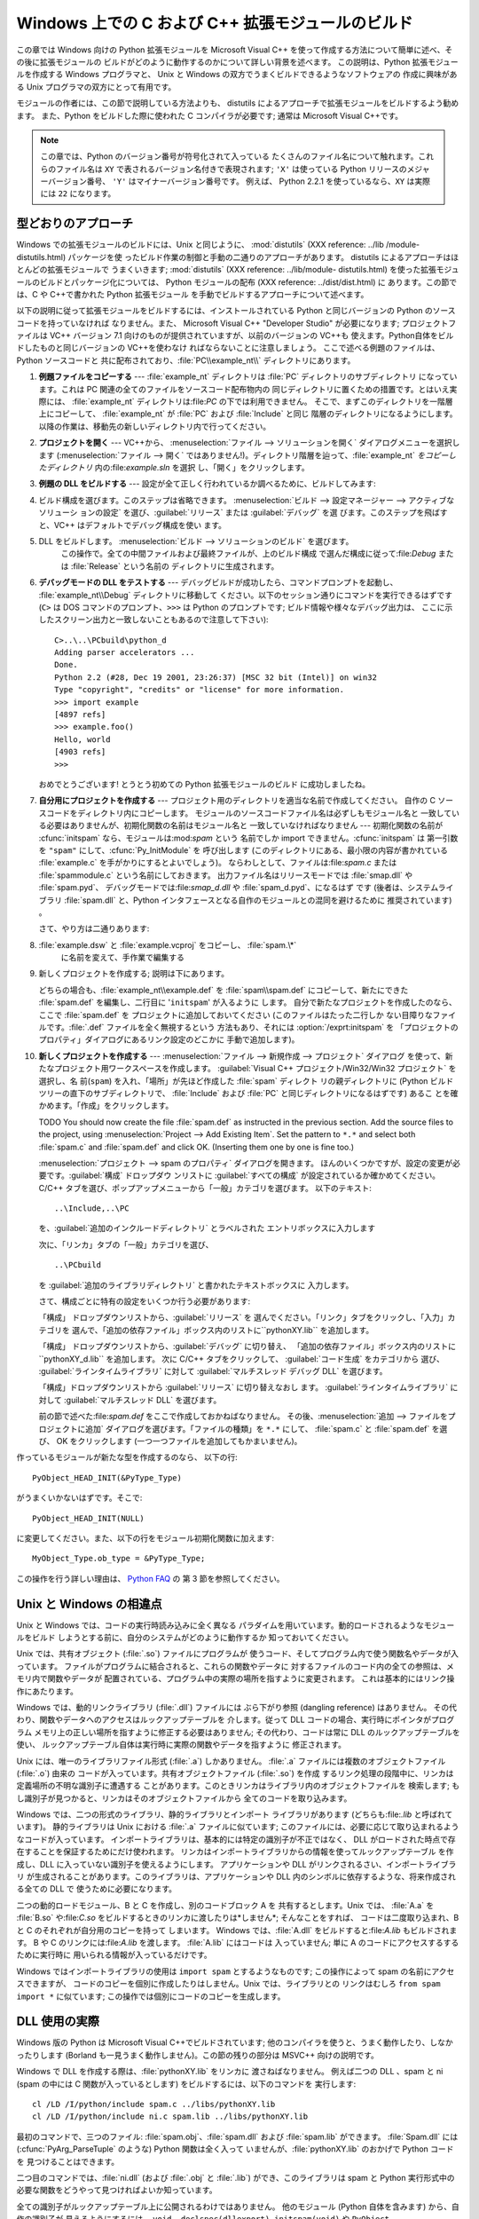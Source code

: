 .. highlightlang:: c


.. _building-on-windows:

*********************************
Windows 上での C および C++ 拡張モジュールのビルド
*********************************

.. % 

この章では Windows 向けの Python 拡張モジュールを Microsoft Visual C++
を使って作成する方法について簡単に述べ、その後に拡張モジュールの ビルドがどのように動作するのかについて詳しい背景を述べます。 この説明は、Python
拡張モジュールを作成する Windows プログラマと、 Unix と Windows の双方でうまくビルドできるようなソフトウェアの 作成に興味がある
Unix プログラマの双方にとって有用です。

モジュールの作者には、この節で説明している方法よりも、 distutils  によるアプローチで拡張モジュールをビルドするよう勧めます。 また、Python
をビルドした際に使われた C コンパイラが必要です; 通常は Microsoft Visual C++です。

.. note::

   この章では、Python のバージョン番号が符号化されて入っている たくさんのファイル名について触れます。これらのファイル名は ``XY``
   で表されるバージョン名付きで表現されます; ``'X'`` は使っている Python リリースのメジャーバージョン番号、 ``'Y'``
   はマイナーバージョン番号です。 例えば、 Python 2.2.1 を使っているなら、``XY`` は実際には ``22`` になります。


.. _win-cookbook:

型どおりのアプローチ
==========

Windows での拡張モジュールのビルドには、Unix と同じように、 :mod:`distutils` (XXX reference: ../lib
/module-distutils.html) パッケージを使 ったビルド作業の制御と手動の二通りのアプローチがあります。 distutils
によるアプローチはほとんどの拡張モジュールで うまくいきます; :mod:`distutils` (XXX reference: ../lib/module-
distutils.html)  を使った拡張モジュールのビルドとパッケージ化については、 Python モジュールの配布 (XXX reference:
../dist/dist.html) に あります。この節では、C や C++で書かれた Python 拡張モジュール
を手動でビルドするアプローチについて述べます。

以下の説明に従って拡張モジュールをビルドするには、インストールされている Python と同じバージョンの Python のソースコードを持っていなければ
なりません。また、 Microsoft Visual C++ "Developer Studio" が必要になります; プロジェクトファイルは VC++
バージョン 7.1 向けのものが提供されていますが、以前のバージョンの VC++も 使えます。Python自体をビルドしたものと同じバージョンの
VC++を使わなけ ればならないことに注意しましょう。 ここで述べる例題のファイルは、Python ソースコードと
共に配布されており、:file:`PC\\example_nt\\`  ディレクトリにあります。

#. **例題ファイルをコピーする** ---  :file:`example_nt` ディレクトリは :file:`PC` ディレクトリのサブディレクトリ
   になっています。これは PC 関連の全てのファイルをソースコード配布物内の 同じディレクトリに置くための措置です。とはいえ実際には、
   :file:`example_nt` ディレクトリは:file:`PC` の下では利用できません。 そこで、まずこのディレクトリを一階層上にコピーして、
   :file:`example_nt` が :file:`PC` および :file:`Include` と同じ 階層のディレクトリになるようにします。
   以降の作業は、移動先の新しいディレクトリ内で行ってください。

#. **プロジェクトを開く** ---  VC++から、 :menuselection:`ファイル --> ソリューションを開く`
   ダイアログメニューを選択します (:menuselection:`ファイル --> 開く`
   ではありません!)。ディレクトリ階層を辿って、:file:`example_nt` *をコピーしたディレクトリ* 内の:file:`example.sln`
   を選択 し、「開く」をクリックします。

#. **例題の DLL をビルドする** ---  設定が全て正しく行われているか調べるために、ビルドしてみます:

#.

      ビルド構成を選びます。このステップは省略できます。 :menuselection:`ビルド --> 設定マネージャー --> アクティブなソリューシ
      ョンの設定` を選び、:guilabel:`リリース` または :guilabel:`デバッグ` を選 びます。このステップを飛ばすと、VC++
      はデフォルトでデバッグ構成を使い ます。

#. DLL をビルドします。 :menuselection:`ビルド --> ソリューションのビルド` を選びます。
      この操作で。全ての中間ファイルおよび最終ファイルが、上のビルド構成 で選んだ構成に従って:file:`Debug` または :file:`Release`
      という名前の ディレクトリに生成されます。

#. **デバッグモードの DLL をテストする** ---  デバッグビルドが成功したら、コマンドプロンプトを起動し、
   :file:`example_nt\\Debug` ディレクトリに移動して ください。以下のセッション通りにコマンドを実行できるはずです (``C>`` は
   DOS コマンドのプロンプト、``>>>`` は Python のプロンプトです; ビルド情報や様々なデバッグ出力は、
   ここに示したスクリーン出力と一致しないこともあるので注意して下さい)::

      C>..\..\PCbuild\python_d
      Adding parser accelerators ...
      Done.
      Python 2.2 (#28, Dec 19 2001, 23:26:37) [MSC 32 bit (Intel)] on win32
      Type "copyright", "credits" or "license" for more information.
      >>> import example
      [4897 refs]
      >>> example.foo()
      Hello, world
      [4903 refs]
      >>>

   おめでとうございます! とうとう初めての Python 拡張モジュールのビルド に成功しましたね。

#. **自分用にプロジェクトを作成する** ---  プロジェクト用のディレクトリを適当な名前で作成してください。 自作の C
   ソースコードをディレクトリ内にコピーします。 モジュールのソースコードファイル名は必ずしもモジュール名と
   一致している必要はありませんが、初期化関数の名前はモジュール名と 一致していなければなりません --- 初期化関数の名前が :cfunc:`initspam`
   なら、モジュールは:mod:`spam` という 名前でしか import できません。:cfunc:`initspam` は 第一引数を ``"spam"``
   にして、:cfunc:`Py_InitModule` を 呼び出します (このディレクトリにある、最小限の内容が書かれている :file:`example.c`
   を手がかりにするとよいでしょう)。 ならわしとして、ファイルは:file:`spam.c` または :file:`spammodule.c`
   という名前にしておきます。 出力ファイル名はリリースモードでは :file:`smap.dll` や :file:`spam.pyd`、
   デバッグモードでは:file:`smap_d.dll` や :file:`spam_d.pyd`、になるはず です (後者は、システムライブラリ
   :file:`spam.dll` と、Python インタフェースとなる自作のモジュールとの混同を避けるために 推奨されています) 。

   さて、やり方は二通りあります:

#. :file:`example.dsw` と :file:`example.vcproj` をコピーし、 :file:`spam.\*`
      に名前を変えて、手作業で編集する

#. 新しくプロジェクトを作成する; 説明は下にあります。

   どちらの場合も、:file:`example_nt\\example.def` を :file:`spam\\spam.def` にコピーして、新たにできた
   :file:`spam.def` を編集し、二行目に '``initspam``' が入るように します。 自分で新たなプロジェクトを作成したのなら、ここで
   :file:`spam.def` を プロジェクトに追加しておいてください (このファイルはたった二行しか ない目障りなファイルです。:file:`.def`
   ファイルを全く無視するという 方法もあり、それには :option:`/exprt:initspam` を
   「プロジェクトのプロパティ」ダイアログにあるリンク設定のどこかに 手動で追加します)。

#. **新しくプロジェクトを作成する** ---  :menuselection:`ファイル --> 新規作成 --> プロジェクト` ダイアログ
   を使って、新たなプロジェクト用ワークスペースを作成します。 :guilabel:`Visual C++ プロジェクト/Win32/Win32 プロジェクト`
   を選択し、名 前(``spam``) を入れ、「場所」が先ほど作成した :file:`spam` ディレクト リの親ディレクトリに (Python
   ビルドツリーの直下のサブディレクトリで、 :file:`Include` および :file:`PC` と同じディレクトリになるはずです) あるこ
   とを確かめます。「作成」をクリックします。

   TODO You should now create the file :file:`spam.def` as instructed in the
   previous section. Add the source files to the project, using
   :menuselection:`Project --> Add Existing Item`. Set the pattern to ``*.*`` and
   select both :file:`spam.c` and :file:`spam.def` and click OK.  (Inserting them
   one by one is fine too.)

   :menuselection:`プロジェクト --> spam のプロパティ` ダイアログを開きます。
   ほんのいくつかですが、設定の変更が必要です。:guilabel:`構成` ドロップダウ ンリストに :guilabel:`すべての構成`
   が設定されているか確かめてください。 C/C++ タブを選び、ポップアップメニューから「一般」カテゴリを選びます。 以下のテキスト::

      ..\Include,..\PC

   を、:guilabel:`追加のインクルードディレクトリ` とラベルされた エントリボックスに入力します

   次に、「リンカ」タブの「一般」カテゴリを選び、 ::

      ..\PCbuild

   を :guilabel:`追加のライブラリディレクトリ` と書かれたテキストボックスに 入力します。

   さて、構成ごとに特有の設定をいくつか行う必要があります:

   「構成」 ドロップダウンリストから、:guilabel:`リリース` を 選んでください。「リンク」タブをクリックし、「入力」カテゴリを
   選んで、「追加の依存ファイル」ボックス内のリストに``pythonXY.lib``  を追加します。

   「構成」 ドロップダウンリストから、:guilabel:`デバッグ` に切り替え、
   「追加の依存ファイル」ボックス内のリストに``pythonXY_d.lib``  を追加します。 次に C/C++ タブをクリックして、
   :guilabel:`コード生成` をカテゴリから 選び、 :guilabel:`ラインタイムライブラリ` に対して  :guilabel:`マルチスレッド
   デバッグ DLL` を選びます。

   「構成」ドロップダウンリストから :guilabel:`リリース` に切り替えなおし ます。 :guilabel:`ラインタイムライブラリ` に対して
   :guilabel:`マルチスレッド DLL` を選びます。

   前の節で述べた:file:`spam.def` をここで作成しておかねばなりません。 その後、:menuselection:`追加 -->
   ファイルをプロジェクトに追加`  ダイアログを選びます。「ファイルの種類」を ``*.*`` にして、 :file:`spam.c` と
   :file:`spam.def` を選び、 OK をクリックします (一つ一つファイルを追加してもかまいません)。

作っているモジュールが新たな型を作成するのなら、 以下の行::

   PyObject_HEAD_INIT(&PyType_Type)

がうまくいかないはずです。そこで::

   PyObject_HEAD_INIT(NULL)

に変更してください。また、以下の行をモジュール初期化関数に加えます::

   MyObject_Type.ob_type = &PyType_Type;

この操作を行う詳しい理由は、 `Python FAQ <http://www.python.org/doc/FAQ.html>`_ の 第 3
節を参照してください。


.. _dynamic-linking:

Unix と Windows の相違点
===================

.. sectionauthor:: Chris Phoenix <cphoenix@best.com>


Unix と Windows では、コードの実行時読み込みに全く異なる パラダイムを用いています。動的ロードされるようなモジュールをビルド
しようとする前に、自分のシステムがどのように動作するか 知っておいてください。

Unix では、共有オブジェクト (:file:`.so`) ファイルにプログラムが 使うコード、そしてプログラム内で使う関数名やデータが入っています。
ファイルがプログラムに結合されると、これらの関数やデータに 対するファイルのコード内の全ての参照は、メモリ内で関数やデータが
配置されている、プログラム中の実際の場所を指すように変更されます。 これは基本的にはリンク操作にあたります。

Windows では、動的リンクライブラリ (:file:`.dll`) ファイルには ぶら下がり参照 (dangling reference) はありません。
その代わり、関数やデータへのアクセスはルックアップテーブルを 介します。従って DLL コードの場合、実行時にポインタがプログラム
メモリ上の正しい場所を指すように修正する必要はありません; その代わり、コードは常に DLL のルックアップテーブルを使い、
ルックアップテーブル自体は実行時に実際の関数やデータを指すように 修正されます。

Unix には、唯一のライブラリファイル形式 (:file:`.a`) しかありません。 :file:`.a` ファイルには複数のオブジェクトファイル
(:file:`.o`) 由来の コードが入っています。共有オブジェクトファイル (:file:`.so`) を作成
するリンク処理の段階中に、リンカは定義場所の不明な識別子に遭遇する ことがあります。このときリンカはライブラリ内のオブジェクトファイルを 検索します;
もし識別子が見つかると、リンカはそのオブジェクトファイルから 全てのコードを取り込みます。

Windows では、二つの形式のライブラリ、静的ライブラリとインポート ライブラリがあります (どちらも:file:`.lib` と呼ばれています)。
静的ライブラリは Unix における :file:`.a` ファイルに似ています; このファイルには、必要に応じて取り込まれるようなコードが入っています。
インポートライブラリは、基本的には特定の識別子が不正ではなく、 DLL がロードされた時点で存在することを保証するためにだけ使われます。
リンカはインポートライブラリからの情報を使ってルックアップテーブル を作成し、DLL に入っていない識別子を使えるようにします。 アプリケーションや DLL
がリンクされるさい、インポートライブラリ が生成されることがあります。このライブラリは、アプリケーションや DLL
内のシンボルに依存するような、将来作成される全ての DLL で 使うために必要になります。

二つの動的ロードモジュール、B と C を作成し、別のコードブロック A を 共有するとします。Unix では、 :file:`A.a` を
:file:`B.so` や:file:`C.so`  をビルドするときのリンカに渡したりは*しません*; そんなことをすれば、 コードは二度取り込まれ、B と
C のそれぞれが自分用のコピーを持って しまいます。 Windows では、:file:`A.dll` をビルドすると:file:`A.lib`
もビルドされます。 B や C のリンクには:file:`A.lib` を渡します。 :file:`A.lib` にはコードは 入っていません; 単に A
のコードにアクセスするするために実行時に 用いられる情報が入っているだけです。

Windows ではインポートライブラリの使用は ``import spam`` とするようなものです; この操作によって spam
の名前にアクセスできますが、 コードのコピーを個別に作成したりはしません。Unix では、ライブラリとの リンクはむしろ ``from spam import
*`` に似ています;  この操作では個別にコードのコピーを生成します。


.. _win-dlls:

DLL 使用の実際
=========

.. sectionauthor:: Chris Phoenix <cphoenix@best.com>


Windows 版の Python は Microsoft Visual C++でビルドされています;
他のコンパイラを使うと、うまく動作したり、しなかったりします (Borland も一見うまく動作しません)。この節の残りの部分は MSVC++ 向けの説明です。

Windows で DLL を作成する際は、:file:`pythonXY.lib` をリンカに 渡さねばなりません。 例えば二つの DLL 、spam と
ni (spam の中には C 関数が入っているとします) をビルドするには、以下のコマンドを 実行します::

   cl /LD /I/python/include spam.c ../libs/pythonXY.lib
   cl /LD /I/python/include ni.c spam.lib ../libs/pythonXY.lib

最初のコマンドで、三つのファイル: :file:`spam.obj`、:file:`spam.dll`  および :file:`spam.lib` ができます。
:file:`Spam.dll` には (:cfunc:`PyArg_ParseTuple` のような) Python 関数は全く入って
いませんが、:file:`pythonXY.lib` のおかげで Python コードを 見つけることはできます。

二つ目のコマンドでは、:file:`ni.dll` (および :file:`.obj` と :file:`.lib`) ができ、このライブラリは spam と
Python 実行形式中の 必要な関数をどうやって見つければよいか知っています。

全ての識別子がルックアップテーブル上に公開されるわけではありません。 他のモジュール (Python 自体を含みます) から、自作の識別子が
見えるようにするには、 ``void _declspec(dllexport) initspam(void)`` や ``PyObject
_declspec(dllexport) *NiGetSpamData(void)`` のように、``_declspec(dllexport)``
で宣言せねばなりません。

Developer Studio は必要もなく大量のインポートライブラリを DLL に 突っ込んで、実行形式のサイズを 100K も大きくしてしまいます。
不用なライブラリを追い出したければ、「プロジェクトのプロパティ」 ダイアログを選び、「リンカ」タブに移動して、 *インポートライブラリの無視*
を指定します。その後、 適切な:file:`msvcrtxx.lib` をライブラリのリストに追加してください。

